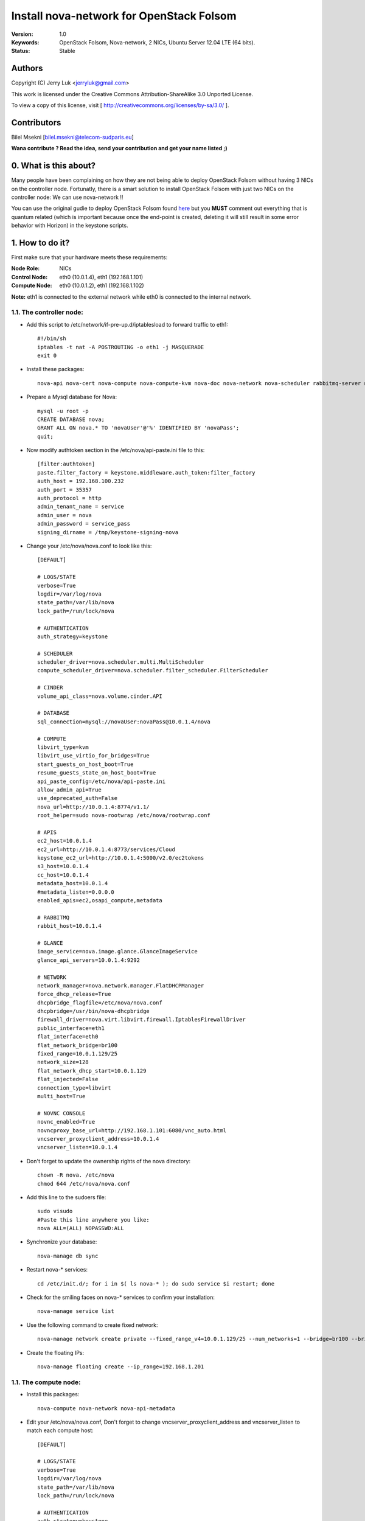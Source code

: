 ==========================================================
  Install nova-network for OpenStack Folsom
==========================================================

:Version: 1.0
:Keywords: OpenStack Folsom, Nova-network, 2 NICs, Ubuntu Server 12.04 LTE (64 bits).
:Status: Stable

Authors
==========

Copyright (C) Jerry Luk <jerryluk@gmail.com>

This work is licensed under the Creative Commons Attribution-ShareAlike 3.0 Unported License.
 
To view a copy of this license, visit [ http://creativecommons.org/licenses/by-sa/3.0/ ].

Contributors
==========

Bilel Msekni [bilel.msekni@telecom-sudparis.eu]

**Wana contribute ? Read the idea, send your contribution and get your name listed ;)**

0. What is this about?
==============

Many people have been complaining on how they are not being able to deploy OpenStack Folsom without having 3 NICs on the controller node. Fortunatly, there is a smart solution to install OpenStack Folsom with just two NICs on the controller node: We can use nova-network !!

You can use the original gudie to deploy OpenStack Folsom found `here <https://github.com/mseknibilel/OpenStack-Folsom-Install-guide/blob/master/OpenStack_Folsom_Install_Guide_WebVersion.rst>`_ but you **MUST** comment out everything that is quantum related (which is important because once the end-point is created, deleting it will still result in some error behavior with Horizon) in the keystone scripts.

1. How to do it?
====================

First make sure that your hardware meets these requirements:

:Node Role: NICs
:Control Node: eth0 (10.0.1.4), eth1 (192.168.1.101)
:Compute Node: eth0 (10.0.1.2), eth1 (192.168.1.102)

**Note:** eth1 is connected to the external network while eth0 is connected to the internal network.

1.1. The controller node:
-----------------

* Add this script to /etc/network/if-pre-up.d/iptablesload to forward traffic to eth1::

   #!/bin/sh
   iptables -t nat -A POSTROUTING -o eth1 -j MASQUERADE
   exit 0

* Install these packages::

   nova-api nova-cert nova-compute nova-compute-kvm nova-doc nova-network nova-scheduler rabbitmq-server novnc nova-consoleauth nova-ajax-console-proxy nova-novncproxy

* Prepare a Mysql database for Nova::

   mysql -u root -p
   CREATE DATABASE nova;
   GRANT ALL ON nova.* TO 'novaUser'@'%' IDENTIFIED BY 'novaPass';
   quit;

* Now modify authtoken section in the /etc/nova/api-paste.ini file to this::

   [filter:authtoken]
   paste.filter_factory = keystone.middleware.auth_token:filter_factory
   auth_host = 192.168.100.232
   auth_port = 35357
   auth_protocol = http
   admin_tenant_name = service
   admin_user = nova
   admin_password = service_pass
   signing_dirname = /tmp/keystone-signing-nova


* Change your /etc/nova/nova.conf to look like this::
   
   [DEFAULT]

   # LOGS/STATE
   verbose=True
   logdir=/var/log/nova
   state_path=/var/lib/nova
   lock_path=/run/lock/nova

   # AUTHENTICATION
   auth_strategy=keystone

   # SCHEDULER
   scheduler_driver=nova.scheduler.multi.MultiScheduler
   compute_scheduler_driver=nova.scheduler.filter_scheduler.FilterScheduler

   # CINDER
   volume_api_class=nova.volume.cinder.API

   # DATABASE
   sql_connection=mysql://novaUser:novaPass@10.0.1.4/nova

   # COMPUTE
   libvirt_type=kvm
   libvirt_use_virtio_for_bridges=True
   start_guests_on_host_boot=True
   resume_guests_state_on_host_boot=True
   api_paste_config=/etc/nova/api-paste.ini
   allow_admin_api=True
   use_deprecated_auth=False
   nova_url=http://10.0.1.4:8774/v1.1/
   root_helper=sudo nova-rootwrap /etc/nova/rootwrap.conf

   # APIS
   ec2_host=10.0.1.4
   ec2_url=http://10.0.1.4:8773/services/Cloud
   keystone_ec2_url=http://10.0.1.4:5000/v2.0/ec2tokens
   s3_host=10.0.1.4
   cc_host=10.0.1.4
   metadata_host=10.0.1.4
   #metadata_listen=0.0.0.0
   enabled_apis=ec2,osapi_compute,metadata

   # RABBITMQ
   rabbit_host=10.0.1.4

   # GLANCE
   image_service=nova.image.glance.GlanceImageService
   glance_api_servers=10.0.1.4:9292

   # NETWORK
   network_manager=nova.network.manager.FlatDHCPManager
   force_dhcp_release=True
   dhcpbridge_flagfile=/etc/nova/nova.conf
   dhcpbridge=/usr/bin/nova-dhcpbridge
   firewall_driver=nova.virt.libvirt.firewall.IptablesFirewallDriver
   public_interface=eth1
   flat_interface=eth0
   flat_network_bridge=br100
   fixed_range=10.0.1.129/25
   network_size=128
   flat_network_dhcp_start=10.0.1.129
   flat_injected=False
   connection_type=libvirt
   multi_host=True

   # NOVNC CONSOLE
   novnc_enabled=True
   novncproxy_base_url=http://192.168.1.101:6080/vnc_auto.html
   vncserver_proxyclient_address=10.0.1.4
   vncserver_listen=10.0.1.4

* Don't forget to update the ownership rights of the nova directory::

   chown -R nova. /etc/nova
   chmod 644 /etc/nova/nova.conf

* Add this line to the sudoers file::

   sudo visudo
   #Paste this line anywhere you like:
   nova ALL=(ALL) NOPASSWD:ALL

* Synchronize your database::

   nova-manage db sync

* Restart nova-* services::

   cd /etc/init.d/; for i in $( ls nova-* ); do sudo service $i restart; done   

* Check for the smiling faces on nova-* services to confirm your installation::

   nova-manage service list

* Use the following command to create fixed network::
   
   nova-manage network create private --fixed_range_v4=10.0.1.129/25 --num_networks=1 --bridge=br100 --bridge_interface=eth0 --network_size=128 --multi_host=T

* Create the floating IPs::

   nova-manage floating create --ip_range=192.168.1.201

1.1. The compute node:
-----------------

* Install this packages::

   nova-compute nova-network nova-api-metadata

* Edit your /etc/nova/nova.conf, Don't forget to change vncserver_proxyclient_address and vncserver_listen to match each compute host::

   [DEFAULT]

   # LOGS/STATE
   verbose=True
   logdir=/var/log/nova
   state_path=/var/lib/nova
   lock_path=/run/lock/nova

   # AUTHENTICATION
   auth_strategy=keystone

   # SCHEDULER
   scheduler_driver=nova.scheduler.multi.MultiScheduler
   compute_scheduler_driver=nova.scheduler.filter_scheduler.FilterScheduler

   # CINDER
   volume_api_class=nova.volume.cinder.API

   # DATABASE
   sql_connection=mysql://novaUser:novaPass@10.0.1.4/nova

   # COMPUTE
   libvirt_type=kvm
   libvirt_use_virtio_for_bridges=True
   start_guests_on_host_boot=True
   resume_guests_state_on_host_boot=True
   api_paste_config=/etc/nova/api-paste.ini
   allow_admin_api=True
   use_deprecated_auth=False
   nova_url=http://10.0.1.4:8774/v1.1/
   root_helper=sudo nova-rootwrap /etc/nova/rootwrap.conf

   # APIS
   ec2_host=10.0.1.4
   ec2_url=http://10.0.1.4:8773/services/Cloud
   keystone_ec2_url=http://10.0.1.4:5000/v2.0/ec2tokens
   s3_host=10.0.1.4
   cc_host=10.0.1.4
   metadata_host=10.0.1.4

   # RABBITMQ
   rabbit_host=10.0.1.4

   # GLANCE
   image_service=nova.image.glance.GlanceImageService
   glance_api_servers=10.0.1.4:9292

   # NETWORK
   network_manager=nova.network.manager.FlatDHCPManager
   force_dhcp_release=True
   dhcpbridge_flagfile=/etc/nova/nova.conf
   dhcpbridge=/usr/bin/nova-dhcpbridge
   firewall_driver=nova.virt.libvirt.firewall.IptablesFirewallDriver
   public_interface=eth1
   flat_interface=eth0
   flat_network_bridge=br100
   fixed_range=10.0.1.129/25
   network_size=128
   flat_network_dhcp_start=10.0.1.129
   flat_injected=False
   connection_type=libvirt
   multi_host=True

   # NOVNC CONSOLE
   novnc_enabled=True
   novncproxy_base_url=http://192.168.1.101:6080/vnc_auto.html
   
   # Change vncserver_proxyclient_address and vncserver_listen to match each compute host
   vncserver_proxyclient_address=10.0.1.2
   vncserver_listen=10.0.1.2

**That's it**, you can now move in to the Cinder install section in the original guide.

2. I have a better idea!
====================

You have a better idea ? Share it with us and get it named after you :)  

